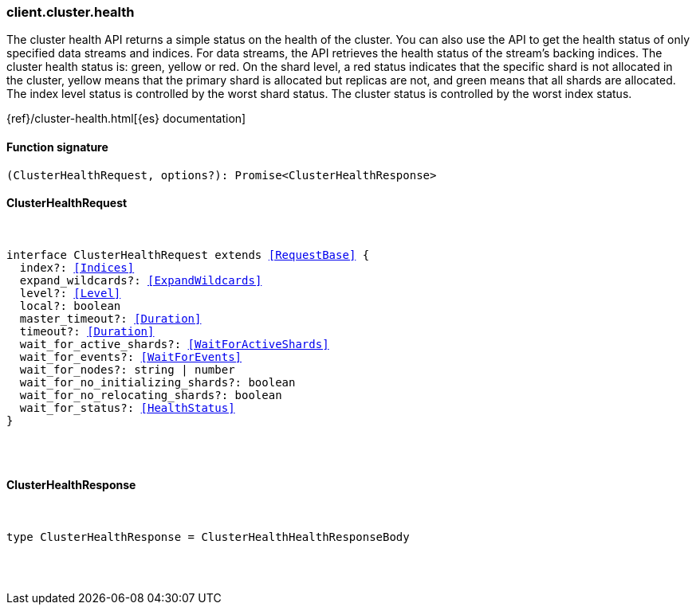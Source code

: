 [[reference-cluster-health]]

////////
===========================================================================================================================
||                                                                                                                       ||
||                                                                                                                       ||
||                                                                                                                       ||
||        ██████╗ ███████╗ █████╗ ██████╗ ███╗   ███╗███████╗                                                            ||
||        ██╔══██╗██╔════╝██╔══██╗██╔══██╗████╗ ████║██╔════╝                                                            ||
||        ██████╔╝█████╗  ███████║██║  ██║██╔████╔██║█████╗                                                              ||
||        ██╔══██╗██╔══╝  ██╔══██║██║  ██║██║╚██╔╝██║██╔══╝                                                              ||
||        ██║  ██║███████╗██║  ██║██████╔╝██║ ╚═╝ ██║███████╗                                                            ||
||        ╚═╝  ╚═╝╚══════╝╚═╝  ╚═╝╚═════╝ ╚═╝     ╚═╝╚══════╝                                                            ||
||                                                                                                                       ||
||                                                                                                                       ||
||    This file is autogenerated, DO NOT send pull requests that changes this file directly.                             ||
||    You should update the script that does the generation, which can be found in:                                      ||
||    https://github.com/elastic/elastic-client-generator-js                                                             ||
||                                                                                                                       ||
||    You can run the script with the following command:                                                                 ||
||       npm run elasticsearch -- --version <version>                                                                    ||
||                                                                                                                       ||
||                                                                                                                       ||
||                                                                                                                       ||
===========================================================================================================================
////////

[discrete]
=== client.cluster.health

The cluster health API returns a simple status on the health of the cluster. You can also use the API to get the health status of only specified data streams and indices. For data streams, the API retrieves the health status of the stream’s backing indices. The cluster health status is: green, yellow or red. On the shard level, a red status indicates that the specific shard is not allocated in the cluster, yellow means that the primary shard is allocated but replicas are not, and green means that all shards are allocated. The index level status is controlled by the worst shard status. The cluster status is controlled by the worst index status.

{ref}/cluster-health.html[{es} documentation]

[discrete]
==== Function signature

[source,ts]
----
(ClusterHealthRequest, options?): Promise<ClusterHealthResponse>
----

[discrete]
==== ClusterHealthRequest

[pass]
++++
<pre>
++++
interface ClusterHealthRequest extends <<RequestBase>> {
  index?: <<Indices>>
  expand_wildcards?: <<ExpandWildcards>>
  level?: <<Level>>
  local?: boolean
  master_timeout?: <<Duration>>
  timeout?: <<Duration>>
  wait_for_active_shards?: <<WaitForActiveShards>>
  wait_for_events?: <<WaitForEvents>>
  wait_for_nodes?: string | number
  wait_for_no_initializing_shards?: boolean
  wait_for_no_relocating_shards?: boolean
  wait_for_status?: <<HealthStatus>>
}

[pass]
++++
</pre>
++++
[discrete]
==== ClusterHealthResponse

[pass]
++++
<pre>
++++
type ClusterHealthResponse = ClusterHealthHealthResponseBody

[pass]
++++
</pre>
++++
